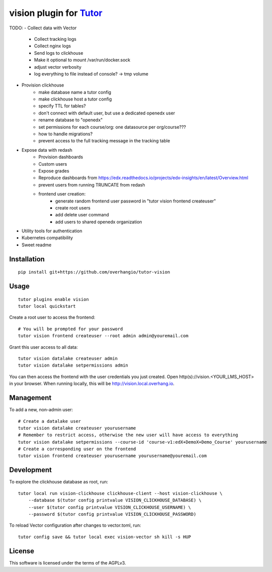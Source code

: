 vision plugin for `Tutor <https://docs.tutor.overhang.io>`__
===================================================================================

TODO:
- Collect data with Vector
    - Collect tracking logs
    - Collect nginx logs
    - Send logs to clickhouse
    - Make it optional to mount /var/run/docker.sock
    - adjust vector verbosity
    - log everything to file instead of console? -> tmp volume
- Provision clickhouse
    - make database name a tutor config
    - make clickhouse host a tutor config
    - specify TTL for tables?
    - don't connect with default user, but use a dedicated openedx user
    - rename database to "openedx"
    - set permissions for each course/org: one datasource per org/course???
    - how to handle migrations?
    - prevent access to the full tracking message in the tracking table
- Expose data with redash
    - Provision dashboards
    - Custom users
    - Expose grades
    - Reproduce dashboards from https://edx.readthedocs.io/projects/edx-insights/en/latest/Overview.html
    - prevent users from running TRUNCATE from redash
    - frontend user creation:
        - generate random frontend user password in "tutor vision frontend createuser"
        - create root users
        - add delete user command
        - add users to shared openedx organization
- Utility tools for authentication
- Kubernetes compatibility
- Sweet readme

Installation
------------

::

    pip install git+https://github.com/overhangio/tutor-vision

Usage
-----

::

    tutor plugins enable vision
    tutor local quickstart

Create a root user to access the frontend::

    # You will be prompted for your password
    tutor vision frontend createuser --root admin admin@youremail.com

Grant this user access to all data::

    tutor vision datalake createuser admin
    tutor vision datalake setpermissions admin

You can then access the frontend with the user credentials you just created. Open http(s)://vision.<YOUR_LMS_HOST> in your browser. When running locally, this will be http://vision.local.overhang.io.


Management
----------

To add a new, non-admin user::

    # Create a datalake user
    tutor vision datalake createuser yourusername
    # Remember to restrict access, otherwise the new user will have access to everything
    tutor vision datalake setpermissions --course-id 'course-v1:edX+DemoX+Demo_Course' yourusername
    # Create a corresponding user on the frontend
    tutor vision frontend createuser yourusername yourusername@youremail.com

Development
-----------

To explore the clickhouse database as root, run::

    tutor local run vision-clickhouse clickhouse-client --host vision-clickhouse \
        --database $(tutor config printvalue VISION_CLICKHOUSE_DATABASE) \
        --user $(tutor config printvalue VISION_CLICKHOUSE_USERNAME) \
        --password $(tutor config printvalue VISION_CLICKHOUSE_PASSWORD)

To reload Vector configuration after changes to vector.toml, run::

    tutor config save && tutor local exec vision-vector sh kill -s HUP

License
-------

This software is licensed under the terms of the AGPLv3.